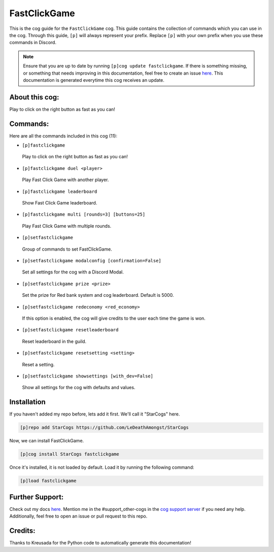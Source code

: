 .. _fastclickgame:
=============
FastClickGame
=============

This is the cog guide for the ``FastClickGame`` cog. This guide contains the collection of commands which you can use in the cog.
Through this guide, ``[p]`` will always represent your prefix. Replace ``[p]`` with your own prefix when you use these commands in Discord.

.. note::

    Ensure that you are up to date by running ``[p]cog update fastclickgame``.
    If there is something missing, or something that needs improving in this documentation, feel free to create an issue `here <https://github.com/LeDeathAmongst/StarCogs/issues>`_.
    This documentation is generated everytime this cog receives an update.

---------------
About this cog:
---------------

Play to click on the right button as fast as you can!

---------
Commands:
---------

Here are all the commands included in this cog (11):

* ``[p]fastclickgame``
 Play to click on the right button as fast as you can!

* ``[p]fastclickgame duel <player>``
 Play Fast Click Game with another player.

* ``[p]fastclickgame leaderboard``
 Show Fast Click Game leaderboard.

* ``[p]fastclickgame multi [rounds=3] [buttons=25]``
 Play Fast Click Game with multiple rounds.

* ``[p]setfastclickgame``
 Group of commands to set FastClickGame.

* ``[p]setfastclickgame modalconfig [confirmation=False]``
 Set all settings for the cog with a Discord Modal.

* ``[p]setfastclickgame prize <prize>``
 Set the prize for Red bank system and cog leaderboard. Default is 5000.

* ``[p]setfastclickgame redeconomy <red_economy>``
 If this option is enabled, the cog will give credits to the user each time the game is won.

* ``[p]setfastclickgame resetleaderboard``
 Reset leaderboard in the guild.

* ``[p]setfastclickgame resetsetting <setting>``
 Reset a setting.

* ``[p]setfastclickgame showsettings [with_dev=False]``
 Show all settings for the cog with defaults and values.

------------
Installation
------------

If you haven't added my repo before, lets add it first. We'll call it "StarCogs" here.

.. code-block:: ini

    [p]repo add StarCogs https://github.com/LeDeathAmongst/StarCogs

Now, we can install FastClickGame.

.. code-block:: ini

    [p]cog install StarCogs fastclickgame

Once it's installed, it is not loaded by default. Load it by running the following command:

.. code-block:: ini

    [p]load fastclickgame

----------------
Further Support:
----------------

Check out my docs `here <https://StarCogs.readthedocs.io/en/latest/>`_.
Mention me in the #support_other-cogs in the `cog support server <https://discord.gg/GET4DVk>`_ if you need any help.
Additionally, feel free to open an issue or pull request to this repo.

--------
Credits:
--------

Thanks to Kreusada for the Python code to automatically generate this documentation!